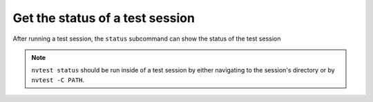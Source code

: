 .. _howto-status:

Get the status of a test session
================================

After running a test session, the ``status`` subcommand can show the status of the test session

.. command-output:: nvtest run .
    :cwd: /examples
    :returncode: 30
    :ellipsis: 0
    :extraargs: -rv -w

.. command-output:: nvtest -C TestResults status .
    :cwd: /examples

.. note::

    ``nvtest status`` should be run inside of a test session by either navigating to the session's directory or by ``nvtest -C PATH``.
